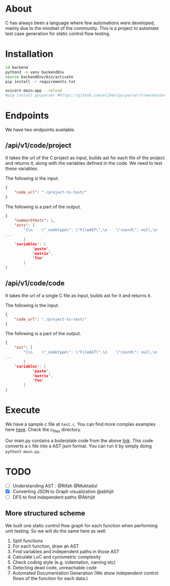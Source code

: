 * About
C has always been a language where few automations were developed, mainly due to the mindset of the community. This is a project to automate test case generation for static control flow testing.

* Installation
#+begin_src bash
cd backend
python3 -m venv backendEnv
source backendEnv/bin/activate
pip install -r requirements.txt

uvicorn main:app --reload
#pip install pycparser #https://github.com/eliben/pycparser/tree/master
#+end_src
#

* Endpoints
We have two endpoints available. 
** /api/v1/code/project
It takes the url of the C project as input, builds ast for each file of the project and returns it, along with the variables defined in the code. We need to test these variables.

The following is the input.
#+begin_src json
{
	"code_url": "./project-to-test/"
}
#+end_src
The following is a part of the output.
#+begin_src json
{
	"numberOfAsts": 1,
	"asts": [
		"{\n    \"_nodetype\": \"FileAST\",\n    \"coord\": null,\n    \"ext\": [\n   
...
		}
	"variables": [
			"paste",
			"matrix",
			"foo"
		]
}
#+end_src
** /api/v1/code/code
It takes the url of a single C file as input, builds ast for it and returns it.

The following is the input.
#+begin_src json
{
	"code_url": "./project-to-test/"
}
#+end_src
The following is a part of the output.
#+begin_src json
{
	"ast": [
		"{\n    \"_nodetype\": \"FileAST\",\n    \"coord\": null,\n    \"ext\": [\n   
...
		}
	"variables": [
			"paste",
			"matrix",
			"foo"
		]
}
#+end_src

* Execute
We have a sample c file at ~test.c~. You can find more complex examples here [[https://github.com/eliben/pycparser/tree/master/examples][here]]. Check the c_files directory.

Our main.py contains a boilerplate code from the above [[https://github.com/eliben/pycparser/tree/master/examples][link]]. This code converts a c file into a AST json format. You can run it by simply doing ~python3 main.py~.

* TODO
- [ ] Understanding AST : @Rifah @Muktadul
- [X] Converting JSON to Graph visualization @abhijit
- [ ] DFS to find independent paths @Abhijit
** More structured scheme
We built one static control flow graph for each function when performing unit testing. So we will do the same here as well.
1. Split functions
2. For each function, draw an AST
3. Find variables and independent paths in those AST
4. Calculate LoC and cyclometric complexity
5. Check coding style (e.g. indentation, naming etc)
6. Detecting dead code, unreachable code
7. Automated Documentation Generation (We show independent control flows of the function for each data.)

